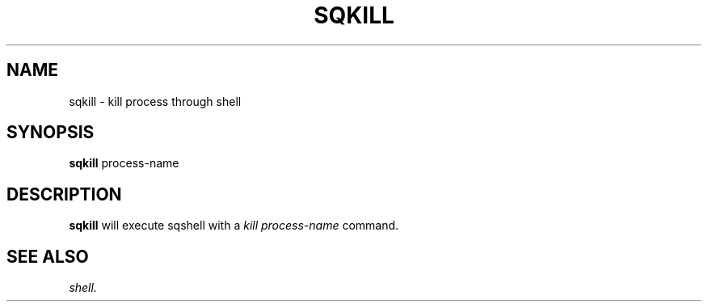 .\" @@@ START COPYRIGHT @@@
.\"
.\" Licensed to the Apache Software Foundation (ASF) under one
.\" or more contributor license agreements.  See the NOTICE file
.\" distributed with this work for additional information
.\" regarding copyright ownership.  The ASF licenses this file
.\" to you under the Apache License, Version 2.0 (the
.\" "License"); you may not use this file except in compliance
.\" with the License.  You may obtain a copy of the License at
.\"
.\"   http://www.apache.org/licenses/LICENSE-2.0
.\"
.\" Unless required by applicable law or agreed to in writing,
.\" software distributed under the License is distributed on an
.\" "AS IS" BASIS, WITHOUT WARRANTIES OR CONDITIONS OF ANY
.\" KIND, either express or implied.  See the License for the
.\" specific language governing permissions and limitations
.\" under the License.
.\"
.\" @@@ END COPYRIGHT @@@
.\"
.\"#############################################################
.TH SQKILL 1 "05 May 2010" "SQ scripts" "SQ-SCRIPTS Reference Pages"
.SH NAME
sqkill \- kill process through shell
.LP
.SH SYNOPSIS
.B sqkill
process-name
.SH DESCRIPTION
.LP
.B sqkill
will execute sqshell with a
.I kill process-name
command.
.SH SEE ALSO
.I shell.
